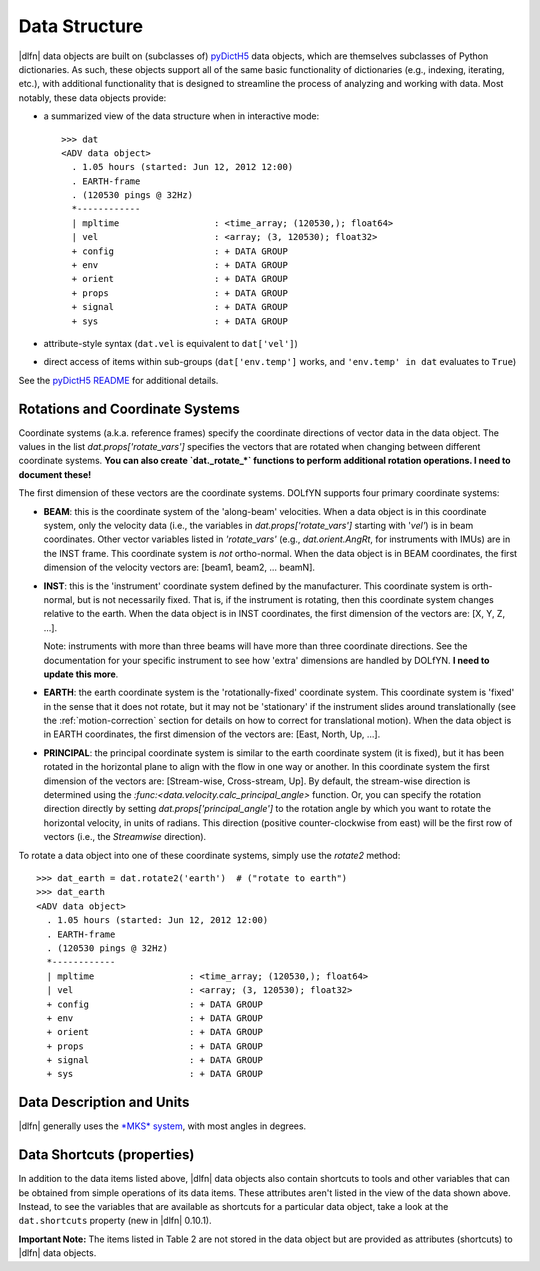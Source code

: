 Data Structure
==============

|dlfn| data objects are built on (subclasses of) `pyDictH5 <http://github.com/lkilcher/pyDictH5>`_ data objects, which are themselves subclasses of Python dictionaries. As such, these objects support all of the same basic functionality of dictionaries (e.g., indexing, iterating, etc.), with additional functionality that is designed to streamline the process of analyzing and working with data. Most notably, these data objects provide:

- a summarized view of the data structure when in interactive mode::

    >>> dat
    <ADV data object>
      . 1.05 hours (started: Jun 12, 2012 12:00)
      . EARTH-frame
      . (120530 pings @ 32Hz)
      *------------
      | mpltime                  : <time_array; (120530,); float64>
      | vel                      : <array; (3, 120530); float32>
      + config                   : + DATA GROUP
      + env                      : + DATA GROUP
      + orient                   : + DATA GROUP
      + props                    : + DATA GROUP
      + signal                   : + DATA GROUP
      + sys                      : + DATA GROUP

- attribute-style syntax (``dat.vel`` is equivalent to ``dat['vel']``)

- direct access of items within sub-groups (``dat['env.temp']`` works, and ``'env.temp' in dat`` evaluates to ``True``)

See the `pyDictH5 README <https://github.com/lkilcher/pyDictH5/blob/master/README.rst>`_ for additional details.

.. _rotations:

Rotations and Coordinate Systems
--------------------------------

Coordinate systems (a.k.a. reference frames) specify the coordinate directions of vector data in the data object. The values in the list `dat.props['rotate_vars']` specifies the vectors that are rotated when changing between different coordinate systems. **You can also create `dat._rotate_*` functions to perform additional rotation operations. I need to document these!**

The first dimension of these vectors are the coordinate systems. DOLfYN supports four primary coordinate systems:

- **BEAM**: this is the coordinate system of the 'along-beam' velocities. When a data object is in this coordinate system, only the velocity data (i.e., the variables in `dat.props['rotate_vars']` starting with '`vel'`) is in beam coordinates. Other vector variables listed in `'rotate_vars'` (e.g., `dat.orient.AngRt`, for instruments with IMUs) are in the INST frame. This coordinate system is *not* ortho-normal. When the data object is in BEAM coordinates, the first dimension of the velocity vectors are: [beam1, beam2, ... beamN].

- **INST**: this is the 'instrument' coordinate system defined by the manufacturer. This coordinate system is orth-normal,  but is not necessarily fixed. That is, if the instrument is rotating, then this coordinate system changes relative to the earth. When the data object is in INST coordinates, the first dimension of the vectors are: [X, Y, Z, ...].

  Note: instruments with more than three beams will have more than three coordinate directions. See the documentation for your specific instrument to see how 'extra' dimensions are handled by DOLfYN. **I need to update this more**.

- **EARTH**: the earth coordinate system is the 'rotationally-fixed' coordinate system. This coordinate system is 'fixed' in the sense that it does not rotate, but it may not be 'stationary' if the instrument slides around translationally (see the :ref:`motion-correction` section for details on how to correct for translational motion). When the data object is in EARTH coordinates, the first dimension of the vectors are: [East, North, Up, ...].

- **PRINCIPAL**: the principal coordinate system is similar to the earth coordinate system (it is fixed), but it has been rotated in the horizontal plane to align with the flow in one way or another. In this coordinate system the first dimension of the vectors are: [Stream-wise, Cross-stream, Up]. By default, the stream-wise direction is determined using the `:func:<data.velocity.calc_principal_angle>` function. Or, you can specify the rotation direction directly by setting `dat.props['principal_angle']` to the rotation angle by which you want to rotate the horizontal velocity, in units of radians. This direction (positive counter-clockwise from east) will be the first row of vectors (i.e., the *Streamwise* direction).

To rotate a data object into one of these coordinate systems, simply use the `rotate2` method::

  >>> dat_earth = dat.rotate2('earth')  # ("rotate to earth") 
  >>> dat_earth
  <ADV data object>
    . 1.05 hours (started: Jun 12, 2012 12:00)
    . EARTH-frame
    . (120530 pings @ 32Hz)
    *------------
    | mpltime                  : <time_array; (120530,); float64>
    | vel                      : <array; (3, 120530); float32>
    + config                   : + DATA GROUP
    + env                      : + DATA GROUP
    + orient                   : + DATA GROUP
    + props                    : + DATA GROUP
    + signal                   : + DATA GROUP
    + sys                      : + DATA GROUP


.. _units:

Data Description and Units
--------------------------

|dlfn| generally uses the `*MKS* system <https://en.wikipedia.org/wiki/MKS_system_of_units>`_, with most angles in degrees.

.. csv-table:: Table 1: The units of common variables found in |dlfn| data objects.
               :header-rows: 1
               :widths: 15, 20, 15, 50
               :file: ./units.csv

                      
Data Shortcuts (properties)
---------------------------
In addition to the data items listed above, |dlfn| data objects also
contain shortcuts to tools and other variables that can be obtained
from simple operations of its data items. These attributes aren't
listed in the view of the data shown above. Instead, to see the
variables that are available as shortcuts for a particular data
object, take a look at the ``dat.shortcuts`` property (new in |dlfn|
0.10.1).

.. csv-table:: Table 2: Notes on common shorcuts found in |dlfn| data objects.
               :header-rows: 1
               :widths: 15, 20, 85
               :file: ./shortcuts.csv

**Important Note:** The items listed in Table 2 are not stored in the data
object but are provided as attributes (shortcuts) to |dlfn| data objects.
